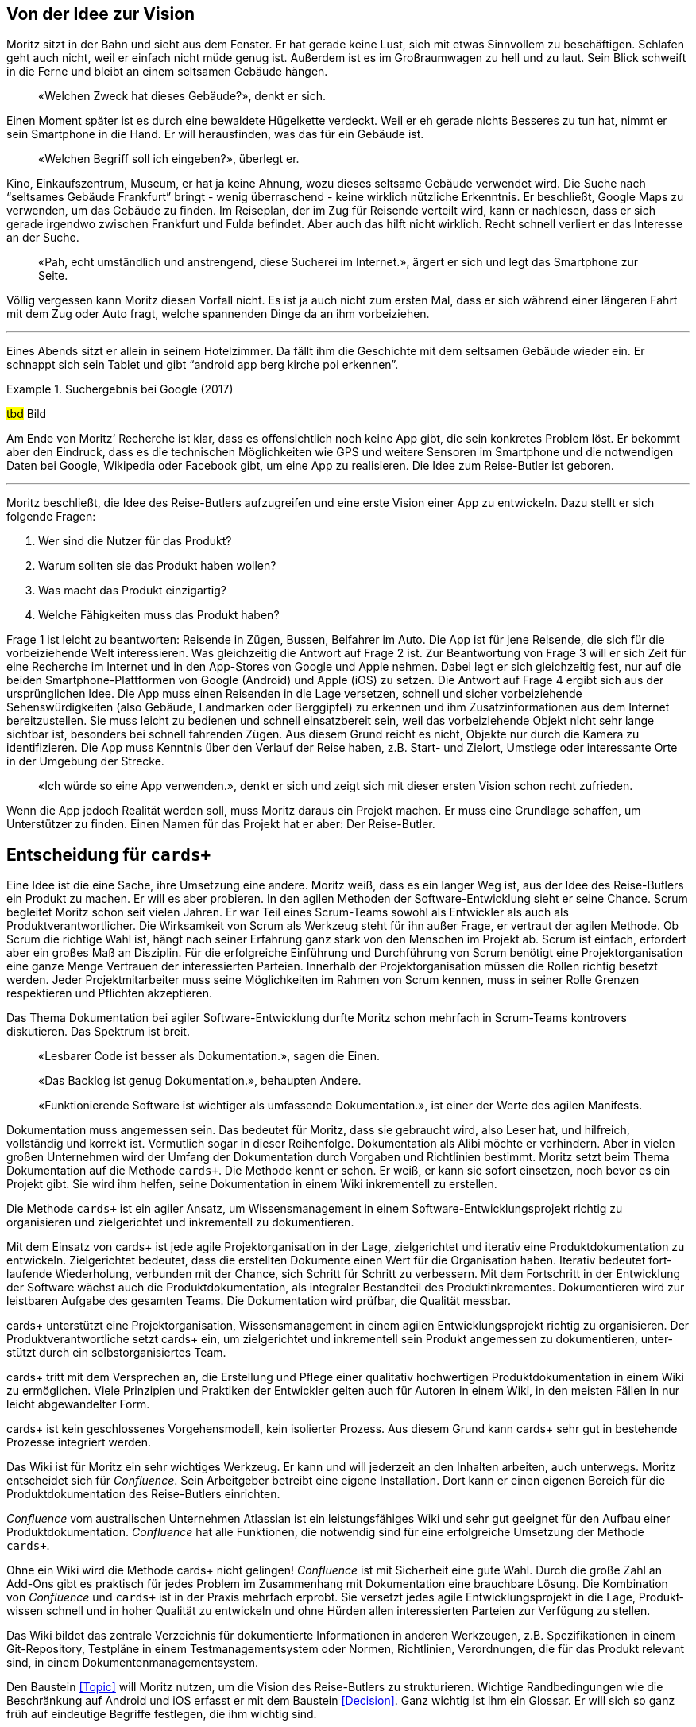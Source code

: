 :imagesdir: ..

== Von der Idee zur Vision

Moritz sitzt in der Bahn und sieht aus dem Fenster.
Er hat gerade keine Lust, sich mit etwas Sinnvollem zu beschäftigen.
Schlafen geht auch nicht, weil er einfach nicht müde genug ist.
Außerdem ist es im Großraumwagen zu hell und zu laut.
Sein Blick schweift in die Ferne und bleibt an einem seltsamen Gebäude hängen.

[abstract]
«Welchen Zweck hat dieses Gebäude?», denkt er sich.

Einen Moment später ist es durch eine bewaldete Hügelkette verdeckt.
Weil er eh gerade nichts Besseres zu tun hat, nimmt er sein Smartphone in die Hand.
Er will herausfinden, was das für ein Gebäude ist.

[abstract]
«Welchen Begriff soll ich eingeben?», überlegt er.

Kino, Einkaufszentrum, Museum, er hat ja keine Ahnung, wozu dieses seltsame Gebäude verwendet wird.
Die Suche nach “seltsames Gebäude Frankfurt” bringt - wenig überraschend - keine wirklich nützliche Erkenntnis.
Er beschließt, Google Maps zu verwenden, um das Gebäude zu finden.
Im Reiseplan, der im Zug für Reisende verteilt wird, kann er nachlesen, dass er sich gerade irgendwo zwischen Frankfurt und Fulda befindet.
Aber auch das hilft nicht wirklich.
Recht schnell verliert er das Interesse an der Suche.

[abstract]
«Pah, echt umständlich und anstrengend, diese Sucherei im Internet.», ärgert er sich und legt das Smartphone zur Seite.

Völlig vergessen kann Moritz diesen Vorfall nicht.
Es ist ja auch nicht zum ersten Mal, dass er sich während einer längeren Fahrt mit dem Zug oder Auto fragt, welche spannenden Dinge da an ihm vorbeiziehen.

---

Eines Abends sitzt er allein in seinem Hotelzimmer.
Da fällt ihm die Geschichte mit dem seltsamen Gebäude wieder ein.
Er schnappt sich sein Tablet und gibt “android app berg kirche poi erkennen”.
 
.Suchergebnis bei Google (2017)
====
#tbd# Bild
====

Am Ende von Moritz‘ Recherche ist klar, dass es offensichtlich noch keine App gibt, die sein konkretes Problem löst.
Er bekommt aber den Eindruck, dass es die technischen Möglichkeiten wie GPS und weitere Sensoren im Smartphone und die notwendigen Daten bei Google, Wikipedia oder Facebook gibt, um eine App zu realisieren.
Die Idee zum Reise-Butler ist geboren.

---

Moritz beschließt, die Idee des Reise-Butlers aufzugreifen und eine erste Vision einer App zu entwickeln.
Dazu stellt er sich folgende Fragen:

. Wer sind die Nutzer für das Produkt?
. Warum sollten sie das Produkt haben wollen?
. Was macht das Produkt einzigartig?
. Welche Fähigkeiten muss das Produkt haben?

Frage 1 ist leicht zu beantworten: Reisende in Zügen, Bussen, Beifahrer im Auto.
Die App ist für jene Reisende, die sich für die vorbeiziehende Welt interessieren.
Was gleichzeitig die Antwort auf Frage 2 ist.
Zur Beantwortung von Frage 3 will er sich Zeit für eine Recherche im Internet und in den App-Stores von Google und Apple nehmen.
Dabei legt er sich gleichzeitig fest, nur auf die beiden Smartphone-Plattformen von Google (Android) und Apple (iOS) zu setzen.
Die Antwort auf Frage 4 ergibt sich aus der ursprünglichen Idee.
Die App muss einen Reisenden in die Lage versetzen, schnell und sicher vorbeiziehende Sehenswürdigkeiten (also Gebäude, Landmarken oder Berggipfel) zu erkennen und ihm Zusatzinformationen aus dem Internet bereitzustellen.
Sie muss leicht zu bedienen und schnell einsatzbereit sein, weil das vorbeiziehende Objekt nicht sehr lange sichtbar ist, besonders bei schnell fahrenden Zügen.
Aus diesem Grund reicht es nicht, Objekte nur durch die Kamera zu identifizieren.
Die App muss Kenntnis über den Verlauf der Reise haben, z.B. Start- und Zielort, Umstiege oder interessante Orte in der Umgebung der Strecke.

[abstract]
«Ich würde so eine App verwenden.», denkt er sich und zeigt sich mit dieser ersten Vision schon recht zufrieden.

Wenn die App jedoch Realität werden soll, muss Moritz daraus ein Projekt machen.
Er muss eine Grundlage schaffen, um Unterstützer zu finden.
Einen Namen für das Projekt hat er aber:
Der Reise-Butler.

== Entscheidung für `cards+`

Eine Idee ist die eine Sache, ihre Umsetzung eine andere.
Moritz weiß, dass es ein langer Weg ist, aus der Idee des Reise-Butlers ein Produkt zu machen.
Er will es aber probieren.
In den agilen Methoden der Software-Entwicklung sieht er seine Chance.
Scrum begleitet Moritz schon seit vielen Jahren.
Er war Teil eines Scrum-Teams sowohl als Entwickler als auch als Produktverantwortlicher.
Die Wirksamkeit von Scrum als Werkzeug steht für ihn außer Frage, er vertraut der agilen Methode.
Ob Scrum die richtige Wahl ist, hängt nach seiner Erfahrung ganz stark von den Menschen im Projekt ab.
Scrum ist einfach, erfordert aber ein großes Maß an Disziplin.
Für die erfolgreiche Einführung und Durchführung von Scrum benötigt eine Projektorganisation eine ganze Menge Vertrauen der interessierten Parteien.
Innerhalb der Projektorganisation müssen die Rollen richtig besetzt werden.
Jeder Projektmitarbeiter muss seine Möglichkeiten im Rahmen von Scrum kennen, muss in seiner Rolle Grenzen respektieren und Pflichten akzeptieren.

Das Thema Dokumentation bei agiler Software-Entwicklung durfte Moritz schon mehrfach in Scrum-Teams kontrovers diskutieren.
Das Spektrum ist breit.

[abstract]
«Lesbarer Code ist besser als Dokumentation.», sagen die Einen.

[abstract]
«Das Backlog ist genug Dokumentation.», behaupten Andere.

[abstract]
«Funktionierende Software ist wichtiger als umfassende Dokumentation.», ist einer der Werte des agilen Manifests.

Dokumentation muss angemessen sein.
Das bedeutet für Moritz, dass sie gebraucht wird, also Leser hat, und hilfreich, vollständig und korrekt ist.
Vermutlich sogar in dieser Reihenfolge.
Dokumentation als Alibi möchte er verhindern.
Aber in vielen großen Unternehmen wird der Umfang der Dokumentation durch Vorgaben und Richtlinien bestimmt.
Moritz setzt beim Thema Dokumentation auf die Methode `cards+`.
Die Methode kennt er schon.
Er weiß, er kann sie sofort einsetzen, noch bevor es ein Projekt gibt.
Sie wird ihm helfen, seine Dokumentation in einem Wiki inkrementell zu erstellen.

.Die Methode `cards+` ist ein agiler Ansatz, um Wissensmanagement in einem Software-Entwicklungsprojekt richtig zu organisieren und zielgerichtet und inkrementell zu dokumentieren. 
****
Mit dem Ein­satz von cards+ ist jede agile Pro­jekt­organi­sation in der Lage, ziel­gerich­tet und itera­tiv eine Pro­dukt­doku­men­tation zu ent­wickeln.
Ziel­gerich­tet bedeu­tet, dass die erstell­ten Doku­mente einen Wert für die Organi­sation haben.
Itera­tiv bedeu­tet fort­laufende Wieder­holung, ver­bun­den mit der Chance, sich Schritt für Schritt zu ver­bessern.
Mit dem Fort­schritt in der Ent­wick­lung der Soft­ware wächst auch die Pro­dukt­doku­men­tation, als inte­gra­ler Bestand­teil des Pro­dukt­inkre­men­tes.
Doku­men­tieren wird zur leist­baren Auf­gabe des gesam­ten Teams.
Die Doku­men­tation wird prüf­bar, die Quali­tät mess­bar.

cards+ unter­­stützt eine Pro­jekt­­­organi­­sation, Wissens­­manage­ment in einem agilen Ent­wick­­lungs­­­pro­jekt rich­­tig zu organi­­sieren.
Der Pro­dukt­verant­­wort­liche setzt cards+ ein, um ziel­­­gerich­­tet und inkre­men­tell sein Pro­dukt ange­messen zu doku­men­tieren, unter­stützt durch ein selbst­organi­sier­tes Team.

cards+ tritt mit dem Ver­­spre­chen an, die Erstel­lung und Pflege einer quali­tativ hoch­wer­tigen Pro­dukt­­doku­men­tation in einem Wiki zu ermög­­lichen.
Viele Prinzi­­pien und Prak­­tiken der Ent­wick­ler gel­ten auch für Autoren in einem Wiki, in den meis­ten Fäl­len in nur leicht abge­wandel­ter Form.

cards+ ist kein geschlos­senes Vor­­gehens­­modell, kein iso­lier­ter Pro­zess.
Aus diesem Grund kann cards+ sehr gut in beste­hende Pro­zesse inte­griert wer­den. 
****

Das Wiki ist für Moritz ein sehr wichtiges Werkzeug.
Er kann und will jederzeit an den Inhalten arbeiten, auch unterwegs.
Moritz entscheidet sich für _Confluence_.
Sein Arbeitgeber betreibt eine eigene Installation.
Dort kann er einen eigenen Bereich für die Produktdokumentation des Reise-Butlers einrichten.

._Confluence_ vom australischen Unternehmen Atlassian ist ein leistungsfähiges Wiki und sehr gut geeignet für den Aufbau einer Produktdokumentation. _Confluence_ hat alle Funktionen, die notwendig sind für eine erfolgreiche Umsetzung der Methode `cards+`.
****
Ohne ein Wiki wird die Methode cards+ nicht gelin­gen!
_Confluence_ ist mit Sicher­heit eine gute Wahl.
Durch die große Zahl an Add-Ons gibt es prakt­isch für jedes Prob­lem im Zusam­men­hang mit Doku­men­tation eine brauch­bare Lösung.
Die Kom­bina­tion von _Confluence_ und `cards+` ist in der Praxis mehr­fach erprobt.
Sie ver­setzt jedes agile Ent­wick­lungs­pro­jekt in die Lage, Pro­dukt­wissen schnell und in hoher Quali­tät zu ent­wickeln und ohne Hür­den allen inter­essierten Par­teien zur Ver­fügung zu stellen.

Das Wiki bil­det das zen­trale Ver­zeich­nis für doku­men­tierte Infor­matio­nen in ande­ren Werk­zeu­gen, z.B. Spezifi­katio­nen in einem Git-Reposi­tory, Test­pläne in einem Test­manage­ment­system oder Normen, Richt­linien, Ver­ord­nun­gen, die für das Pro­dukt rele­vant sind, in einem Doku­men­ten­manage­ment­system.
****

Den Baustein <<Topic>> will Moritz nutzen, um die Vision des Reise-Butlers zu strukturieren.
Wichtige Randbedingungen wie die Beschränkung auf Android und iOS erfasst er mit dem Baustein <<Decision>>.
Ganz wichtig ist ihm ein Glossar.
Er will sich so ganz früh auf eindeutige Begriffe festlegen, die ihm wichtig sind.

.Der Bau­stein Decision wird ver­wendet, um konse­quent alle funda­menta­len tech­nischen Ent­scheidungen oder vom Auf­trag­geber gefor­derten Quali­täts­merkmale, deren Rück­nahme bzw. Ver­änderung große Aus­wirkung auf das Pro­dukt haben, zu doku­men­tieren.
****
Lorem ipsum dolor sit amet, consetetur sadipscing elitr, sed diam nonumy eirmod tempor invidunt ut labore et dolore magna aliquyam erat, sed diam voluptua.
At vero eos et accusam et justo duo dolores et ea rebum.
Stet clita kasd gubergren, no sea takimata sanctus est Lorem ipsum dolor sit amet.
Lorem ipsum dolor sit amet, consetetur sadipscing elitr, sed diam nonumy eirmod tempor invidunt ut labore et dolore magna aliquyam erat, sed diam voluptua.
At vero eos et accusam et justo duo dolores et ea rebum.
Stet clita kasd gubergren, no sea takimata sanctus est Lorem ipsum dolor sit amet.
****

== Domänensprache

Nach der Einrichtung des Bereiches für die Produktdokumentation des Reise-Butlers in _Confluence_ beginnt Moritz mit dem Glossar, einem wichtigen Qualitätsmerkmal von `cards+`.
Moritz fängt mit den of-fensichtlichen Begriffen an.
Beim Reise-Butler geht es um eine Reise.
Klar.
Für jeden Begriff legt er eine Seite im Glossar an.
Als Vorlage nutzt er den Baustein <<Term>>.
Er schreibt sofort mindestens einen Satz dazu.
Um die Beschreibungen kompakt zu halten, verknüpft er die Begriffe miteinander.
Dadurch kann er die einzelnen Beschreibungen auf das Wesentliche beschränken.
Er braucht nicht jeden Begriff, den er erwähnt, immer wieder aufs Neue erklären.
Mit diesem Vorgehen vermeidet er mehrfache Beschreibungen eines Begriffes.
Er bleibt konsistent in seiner Beschreibung.

[abstract]
«Ist der Nutzer der App ein Reisender, Fahrgast oder Passagier?», fragt er sich.

Moritz entscheidet sich für Fahrgast.
Er lässt sich besser vom Begriff Reise unterscheiden, hat einen Bezug zu Fahrplan bzw. Fahrt und ist nach seinem Empfinden nicht so sperrig wie Passagier.

.Seite Fahrgast
====
#tbd# Bild
====

Die Erklärung besteht gerade mal aus zwei Sätzen.
In diesen zwei Sätzen stecken aber eine ganze Reihe weiterer Begriffe:
Fahrzeug, Verkehrsmittel, Personal, Verkehrsunternehmen.
Beim Schreiben stellt er fest, dass es gar nicht so einfach ist, jeden Begriff prägnant und korrekt zu beschreiben.
Viele Begriffe haben mehr als eine Bedeutung.
Für den Begriff Fahrgast gibt es zwei weitere Begriffe:
Passagier und Reisender.
Moritz will aber eindeutige Begriffe.
Für die Begriffe Passagier und Reisender legt er deshalb keine Seite an.
Stattdessen trägt er die Begriffe zusätzlich zum Hauptbegriff Fahrgast als Stichworte in der Seite ein.

Ein wichtiges Ziel des Glossars ist es, Klarheit in die Begriffe zu bringen.
Das Glossar baut er so auf, dass es für jeden Buchstaben im Alphabet eine eigene Seite gibt.
Die beiden Buchstaben X und Y fasst er zusammen.
Begriffe, die mit einer Ziffer beginnen, fasst er ebenfalls zusammen.
Jeder dieser Übersichtsseiten zeigt eine Liste aller Begriffe, die diesen Anfangsbuchstaben haben.
Damit findet jeder Leser schnell heraus, ob es überhaupt den Begriff im Glossar gibt, den er sucht.

Schnell stellt Moritz fest, dass _Confluence_ bei der Eingabe von Links so gewisse Tücken hat.
Durch _Copy&Paste_ aus der Leseansicht heraus werden Verknüpfungen zu externen Web-Links, um nur ein Problem zu nennen.
Das ist nicht gut.
Zum Abschluss der Bearbeitung einer Seite wirft Moritz darum immer einen kurzen Blick auf die Seiteninformation.
Er prüft, ob alle Links in dieser Seite plausibel sind.

.Seiteninformation Fahrgast
====
#tbd# Bild
====

Diese kleine Aufmerksamkeit kostet ihn nur wenig Zeit.
Sie hilft aber, die Qualität der Seite zu erhöhen.
Die Startseite des Glossars enthält darum eine schrittweisen Anleitung für das Anlegen neuer Begriffe und weitere wichtige Hinweise für die Pflege der Seiten.
Außerdem bietet die Startseite eine Suche beschränkt auf diesen Bereich. 
Die Aktivitäten im Glossar werden durch die Anzeige der zuletzt geänderten Begriffe sichtbar.

.Startseite für das Glossar
====
#tbd# Bild
====

Suchen ist bereits Teil unserer Kultur.
Nicht ohne Grund ist «googeln» der Begriff für eine Suche oder Recherche im Internet.
Was liegt also näher, als diese Idee auch im Wiki umzusetzen.
 
.Volltextsuche im Glossar
====
#tbd# Bild
====

Die Suche nach Stichworten ist wesentlich exakter als die Volltextsuche.
Stichworte lassen sich kombinieren.
So lässt sich schrittweise das Suchergebnisse verfeinern.
 
.Stichwortsuche im Glossar
====
#tbd# Bild
====

Im Verlauf der weiteren Analyse wird Moritz die Begriffe noch weiter verfeinern, manche sogar in ihrer Bedeutung schärfen.
Er ist überzeugt, dass eindeutige Begriffe wichtig sind.
Sie führen zu einer gemeinsamen Domänensprache.
Konsequent eingesetzt hilft das Glossar, Widersprüche in den Bausteinen der Systembeschreibung zu erkennen.
Das ist gut für die Qualität der Dokumentation.

.Der Bau­stein Term reali­siert das Kon­zept für ein Glos­sar. Mit dem Bau­stein wird ein wich­tiger Begriff der Anwen­dungs­domäne, in der die Soft­­ware zum Ein­­satz kommt, zen­­tral und ver­­link­­bar im Glossar er­fasst.
****
Lorem ipsum dolor sit amet, consetetur sadipscing elitr, sed diam nonumy eirmod tempor invidunt ut labore et dolore magna aliquyam erat, sed diam voluptua.
At vero eos et accusam et justo duo dolores et ea rebum.
Stet clita kasd gubergren, no sea takimata sanctus est Lorem ipsum dolor sit amet.
Lorem ipsum dolor sit amet, consetetur sadipscing elitr, sed diam nonumy eirmod tempor invidunt ut labore et dolore magna aliquyam erat, sed diam voluptua.
At vero eos et accusam et justo duo dolores et ea rebum.
Stet clita kasd gubergren, no sea takimata sanctus est Lorem ipsum dolor sit amet.
****
